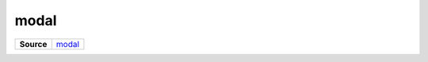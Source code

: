 ======
modal
======

.. list-table:: 
   :widths: auto
   :stub-columns: 1

   * - Source
     - `modal <https://github.com/evannetwork/ui-core/tree/master/dapps/ui.libs/src/modal.scss>`__

 